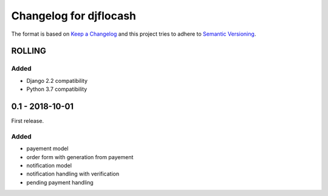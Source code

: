 Changelog for djflocash
########################

The format is based on `Keep a Changelog`_
and this project tries to adhere to `Semantic Versioning`_.


.. _`Keep a Changelog`: http://keepachangelog.com/en/1.0.0/
.. _`Semantic Versioning`: http://semver.org/spec/v2.0.0.html

ROLLING
=======

Added
-----

- Django 2.2 compatibility
- Python 3.7 compatibility

0.1 - 2018-10-01
================

First release.

Added
-----

- payement model
- order form with generation from payement
- notification model
- notification handling with verification
- pending payment handling
